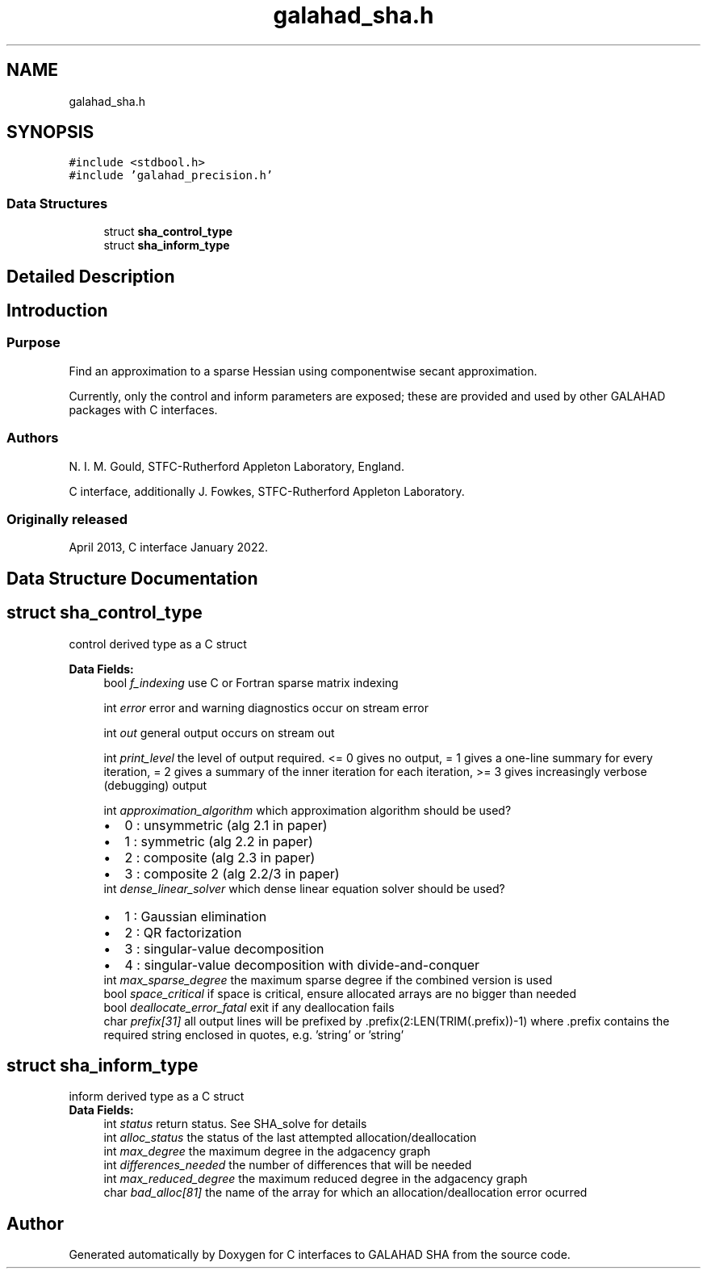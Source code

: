 .TH "galahad_sha.h" 3 "Sat Mar 26 2022" "C interfaces to GALAHAD SHA" \" -*- nroff -*-
.ad l
.nh
.SH NAME
galahad_sha.h
.SH SYNOPSIS
.br
.PP
\fC#include <stdbool\&.h>\fP
.br
\fC#include 'galahad_precision\&.h'\fP
.br

.SS "Data Structures"

.in +1c
.ti -1c
.RI "struct \fBsha_control_type\fP"
.br
.ti -1c
.RI "struct \fBsha_inform_type\fP"
.br
.in -1c
.SH "Detailed Description"
.PP

.SH "Introduction"
.PP
.SS "Purpose"
Find an approximation to a sparse Hessian using componentwise secant approximation\&.
.PP
Currently, only the control and inform parameters are exposed; these are provided and used by other GALAHAD packages with C interfaces\&.
.SS "Authors"
N\&. I\&. M\&. Gould, STFC-Rutherford Appleton Laboratory, England\&.
.PP
C interface, additionally J\&. Fowkes, STFC-Rutherford Appleton Laboratory\&.
.SS "Originally released"
April 2013, C interface January 2022\&.
.SH "Data Structure Documentation"
.PP
.SH "struct sha_control_type"
.PP
control derived type as a C struct
.PP
\fBData Fields:\fP
.RS 4
bool \fIf_indexing\fP use C or Fortran sparse matrix indexing
.br
.PP
int \fIerror\fP error and warning diagnostics occur on stream error
.br
.PP
int \fIout\fP general output occurs on stream out
.br
.PP
int \fIprint_level\fP the level of output required\&. <= 0 gives no output, = 1 gives a one-line summary for every iteration, = 2 gives a summary of the inner iteration for each iteration, >= 3 gives increasingly verbose (debugging) output
.br
.PP
int \fIapproximation_algorithm\fP which approximation algorithm should be used?
.PD 0

.IP "\(bu" 2
0 : unsymmetric (alg 2\&.1 in paper)
.IP "\(bu" 2
1 : symmetric (alg 2\&.2 in paper)
.IP "\(bu" 2
2 : composite (alg 2\&.3 in paper)
.IP "\(bu" 2
3 : composite 2 (alg 2\&.2/3 in paper)
.PP

.br
.PP
int \fIdense_linear_solver\fP which dense linear equation solver should be used?
.PD 0

.IP "\(bu" 2
1 : Gaussian elimination
.IP "\(bu" 2
2 : QR factorization
.IP "\(bu" 2
3 : singular-value decomposition
.IP "\(bu" 2
4 : singular-value decomposition with divide-and-conquer
.PP

.br
.PP
int \fImax_sparse_degree\fP the maximum sparse degree if the combined version is used
.br
.PP
bool \fIspace_critical\fP if space is critical, ensure allocated arrays are no bigger than needed
.br
.PP
bool \fIdeallocate_error_fatal\fP exit if any deallocation fails
.br
.PP
char \fIprefix[31]\fP all output lines will be prefixed by \&.prefix(2:LEN(TRIM(\&.prefix))-1) where \&.prefix contains the required string enclosed in quotes, e\&.g\&. 'string' or 'string'
.br
.PP
.RE
.PP
.SH "struct sha_inform_type"
.PP
inform derived type as a C struct
.PP
\fBData Fields:\fP
.RS 4
int \fIstatus\fP return status\&. See SHA_solve for details
.br
.PP
int \fIalloc_status\fP the status of the last attempted allocation/deallocation
.br
.PP
int \fImax_degree\fP the maximum degree in the adgacency graph
.br
.PP
int \fIdifferences_needed\fP the number of differences that will be needed
.br
.PP
int \fImax_reduced_degree\fP the maximum reduced degree in the adgacency graph
.br
.PP
char \fIbad_alloc[81]\fP the name of the array for which an allocation/deallocation error ocurred
.br
.PP
.RE
.PP
.SH "Author"
.PP
Generated automatically by Doxygen for C interfaces to GALAHAD SHA from the source code\&.
